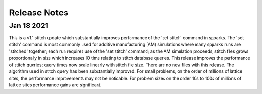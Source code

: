 
=============
Release Notes
=============

Jan 18 2021
-----------

This is a v1.1 stitch update which substantially improves performance of the
'set stitch' command in spparks. The 'set stitch' command is most commonly used
for additive manufacturing (AM) simulations where many spparks runs are
'stitched' together; each run requires use of the 'set stitch' command; as the
AM simulation proceeds, stitch files grows proportionally in size which
increases IO time relating to stitch database queries. This release improves
the performance of stitch queries; query times now scale linearly with stitch
file size.  There are no new files with this release.  The algorithm used in
stitch query has been substantially improved.  For small problems, on the order
of millions of lattice sites, the performance improvements may not be
noticable.  For problem sizes on the order 10s to 100s of millions of lattice
sites performance gains are significant.
